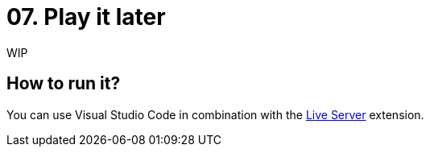 = 07. Play it later

WIP

== How to run it?

You can use Visual Studio Code in combination with the https://marketplace.visualstudio.com/items?itemName=ritwickdey.LiveServer[Live Server] extension.